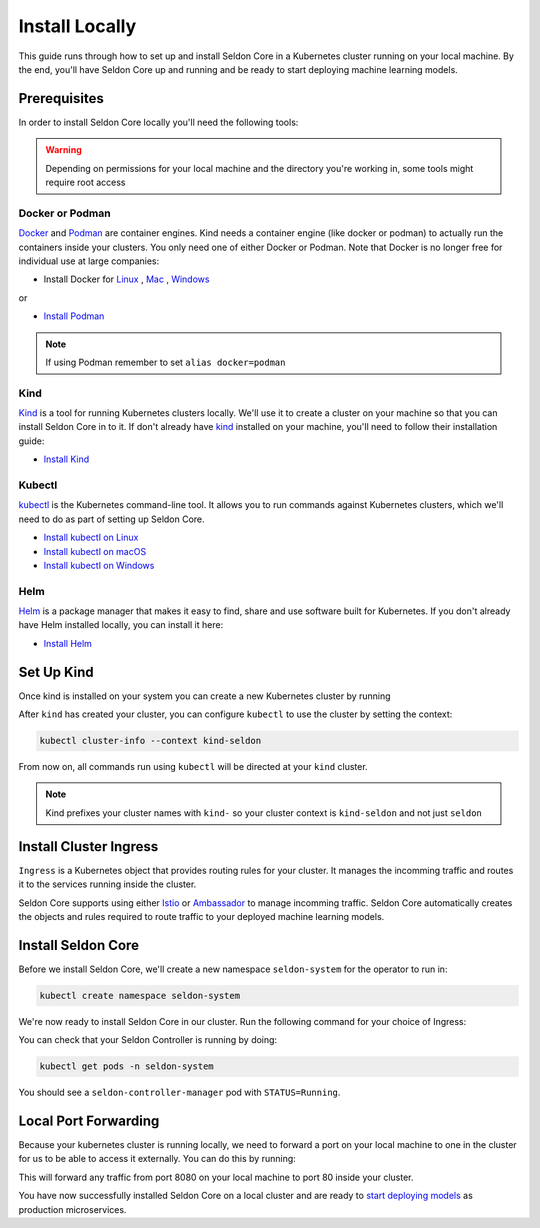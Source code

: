 ====================
Install Locally
====================

This guide runs through how to set up and install Seldon Core in a Kubernetes cluster running on your local machine. By the end, you'll have Seldon Core up and running and be ready to start deploying machine learning models.

Prerequisites
-----------------

In order to install Seldon Core locally you'll need the following tools:

.. warning:: Depending on permissions for your local machine and the directory you're working in, some tools might require root access

Docker or Podman
^^^^^^^^^^^^^^^^^^^
`Docker <https://www.docker.com/>`_ and `Podman <https://podman.io/>`_ are container engines. Kind needs a container engine (like docker or podman) to actually run the containers inside your clusters.
You only need one of either Docker or Podman. Note that Docker is no longer free for individual use at large companies:

* Install Docker for `Linux <https://docs.docker.com/engine/install/ubuntu/>`_ , `Mac <https://docs.docker.com/desktop/mac/install/>`_ , `Windows <https://docs.docker.com/desktop/windows/install/>`_

or

* `Install Podman <https://podman.io/getting-started/installation>`_

.. note:: If using Podman remember to set ``alias docker=podman``

Kind
^^^^^^^^^^^^^
`Kind <https://kind.sigs.k8s.io/>`_ is a tool for running Kubernetes clusters locally. We'll use it to create a cluster on your machine so that you can install Seldon Core in to it. If don't already have `kind <https://kind.sigs.k8s.io/>`_ installed on your machine, you'll need to follow their installation guide:

* `Install Kind <https://kind.sigs.k8s.io/docs/user/quick-start/#installation>`_ 

Kubectl
^^^^^^^^^^^^^
`kubectl <https://kubernetes.io/docs/reference/kubectl/overview/>`_ is the Kubernetes command-line tool. It allows you to run commands against Kubernetes clusters, which we'll need to do as part of setting up Seldon Core. 

* `Install kubectl on Linux <https://kubernetes.io/docs/tasks/tools/install-kubectl-linux>`_ 
* `Install kubectl on macOS <https://kubernetes.io/docs/tasks/tools/install-kubectl-macos>`_ 
* `Install kubectl on Windows <https://kubernetes.io/docs/tasks/tools/install-kubectl-windows>`_ 

Helm
^^^^^^^^^^^^^
`Helm <https://helm.sh/>`_ is a package manager that makes it easy to find, share and use software built for Kubernetes. If you don't already have Helm installed locally, you can install it here:

* `Install Helm <https://helm.sh/docs/intro/install/>`_ 

Set Up Kind
----------------



Once kind is installed on your system you can create a new Kubernetes cluster by running

.. tabbed:: Istio 

    .. code-block:: bash

        kind create cluster --name seldon

.. tabbed:: Ambassador

    .. code-block:: bash 

        cat <<EOF | kind create cluster --name seldon --config=-
        kind: Cluster
        apiVersion: kind.x-k8s.io/v1alpha4
        nodes:
        - role: control-plane
          kubeadmConfigPatches:
          - |
            kind: InitConfiguration
            nodeRegistration:
              kubeletExtraArgs:
                node-labels: "ingress-ready=true"
          extraPortMappings:
          - containerPort: 80
            hostPort: 80
            protocol: TCP
          - containerPort: 443
            hostPort: 443
            protocol: TCP
        EOF

After ``kind`` has created your cluster, you can configure ``kubectl`` to use the cluster by setting the context:

.. code-block:: bash

    kubectl cluster-info --context kind-seldon

From now on, all commands run using ``kubectl`` will be directed at your ``kind`` cluster. 

.. note:: Kind prefixes your cluster names with ``kind-`` so your cluster context is ``kind-seldon`` and not just ``seldon``

Install Cluster Ingress
------------------------------

``Ingress`` is a Kubernetes object that provides routing rules for your cluster. It manages the incomming traffic and routes it to the services running inside the cluster.

Seldon Core supports using either `Istio <https://istio.io/>`_ or `Ambassador <https://www.getambassador.io/>`_ to manage incomming traffic. Seldon Core automatically creates the objects and rules required to route traffic to your deployed machine learning models.

.. tabbed:: Istio

    Istio is an open source service mesh. If the term *service mesh* is unfamiliar to you, it's worth reading `a little more about Istio <https://istio.io/latest/about/service-mesh/>`_.

    **Download Istio**

    For Linux and macOS, the easiest way to download Istio is using the following command:

    .. code-block:: bash 

        curl -L https://istio.io/downloadIstio | sh -

    Move to the Istio package directory. For example, if the package is ``istio-1.11.4``:

    .. code-block:: bash

        cd istio-1.11.4

    Add the istioctl client to your path (Linux or macOS):

    .. code-block:: bash

        export PATH=$PWD/bin:$PATH

    **Install Istio**

    Istio provides a command line tool ``istioctl`` to make the installation process easy. The ``demo`` `configuration profile <https://istio.io/latest/docs/setup/additional-setup/config-profiles/>`_ has a good set of defaults that will work on your local cluster.

    .. code-block:: bash

        istioctl install --set profile=demo -y

    The namespace label ``istio-injection=enabled`` instructs Istio to automatically inject proxies alongside anything we deploy in that namespace. We'll set it up for our ``default`` namespace:

    .. code-block:: bash 

        kubectl label namespace default istio-injection=enabled

    **Create Istio Gateway**

    In order for Seldon Core to use Istio's features to manage cluster traffic, we need to create an `Istio Gateway <https://istio.io/latest/docs/tasks/traffic-management/ingress/ingress-control/>`_ by running the following command:

    .. warning:: You will need to copy the entire command from the code block below
    
    .. code-block:: yaml

        kubectl apply -f - << END
        apiVersion: networking.istio.io/v1alpha3
        kind: Gateway
        metadata:
          name: seldon-gateway
          namespace: istio-system
        spec:
          selector:
            istio: ingressgateway # use istio default controller
          servers:
          - port:
              number: 80
              name: http
              protocol: HTTP
            hosts:
            - "*"
        END
    
    For custom configuration and more details on installing seldon core with Istio please see the `Istio Ingress <../ingress/istio.md>`_ page.

.. tabbed:: Ambassador

    `Ambassador <https://www.getambassador.io/>`_ is a Kubernetes ingress controller and API gateway. It routes incomming traffic to the underlying kubernetes workloads through configuration. 

    **Install Ambassador**

    First, we must install the Custom Resource Definitions by running:

    .. code-block:: bash 

        kubectl apply -f https://github.com/datawire/ambassador-operator/releases/latest/download/ambassador-operator-crds.yaml

    Now install the kind-specific manifests in the ``ambassador`` namespace:

    .. code-block:: bash 

        kubectl apply -n ambassador -f https://github.com/datawire/ambassador-operator/releases/latest/download/ambassador-operator-kind.yaml
        kubectl wait --timeout=180s -n ambassador --for=condition=deployed ambassadorinstallations/ambassador

    Ambassador is now ready to use. For custom configuration and more details on installing seldon core with Ambassador please see the `Ambassador Ingress <../ingress/ambassador.md>`_ page.

Install Seldon Core
----------------------------

Before we install Seldon Core, we'll create a new namespace ``seldon-system`` for the operator to run in:

.. code:: bash

    kubectl create namespace seldon-system

We're now ready to install Seldon Core in our cluster. Run the following command for your choice of Ingress:

.. tabbed:: Istio

    .. code:: bash

        helm install seldon-core seldon-core-operator \
            --repo https://storage.googleapis.com/seldon-charts \
            --set usageMetrics.enabled=true \
            --set istio.enabled=true \
            --namespace seldon-system

.. tabbed:: Ambassador

    .. code:: bash

        helm install seldon-core seldon-core-operator \
            --repo https://storage.googleapis.com/seldon-charts \
            --set usageMetrics.enabled=true \
            --set ambassador.enabled=true \
            --namespace seldon-system

You can check that your Seldon Controller is running by doing:

.. code-block:: bash

    kubectl get pods -n seldon-system

You should see a ``seldon-controller-manager`` pod with ``STATUS=Running``.

Local Port Forwarding
-------------------------------

Because your kubernetes cluster is running locally, we need to forward a port on your local machine to one in the cluster for us to be able to access it externally. You can do this by running:

.. tabbed:: Istio

    .. code-block:: bash

        kubectl port-forward -n istio-system svc/istio-ingressgateway 8080:80

.. tabbed:: Ambassador

    .. code-block:: bash 

        kubectl port-forward -n ambassador svc/ambassador 8080:80

This will forward any traffic from port 8080 on your local machine to port 80 inside your cluster.

You have now successfully installed Seldon Core on a local cluster and are ready to `start deploying models <../workflow/github-readme.md>`_ as production microservices.
